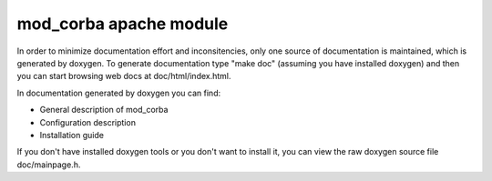 =======================
mod_corba apache module
=======================


In order to minimize documentation effort and inconsitencies, only one source
of documentation is maintained, which is generated by doxygen. To generate
documentation type "make doc" (assuming you have installed doxygen) and then
you can start browsing web docs at doc/html/index.html.

In documentation generated by doxygen you can find:

* General description of mod_corba
* Configuration description
* Installation guide

If you don't have installed doxygen tools or you don't want to install it,
you can view the raw doxygen source file doc/mainpage.h.

